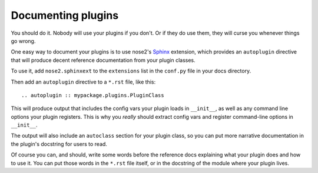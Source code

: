 ===================
Documenting plugins
===================

You should do it. Nobody will use your plugins if you don't. Or if
they do use them, they will curse you whenever things go wrong.

One easy way to document your plugins is to use nose2's `Sphinx`_
extension, which provides an ``autoplugin`` directive that will
produce decent reference documentation from your plugin classes.

To use it, add ``nose2.sphinxext`` to the ``extensions`` list in the
``conf.py`` file in your docs directory.

Then add an ``autoplugin`` directive to a ``*.rst`` file, like this::

  .. autoplugin :: mypackage.plugins.PluginClass

This will produce output that includes the config vars your plugin
loads in ``__init__``, as well as any command line options your plugin
registers. This is why you *really* should extract config vars and
register command-line options in ``__init__``.

The output will also include an ``autoclass`` section for your plugin
class, so you can put more narrative documentation in the plugin's
docstring for users to read.

Of course you can, and should, write some words before the reference
docs explaining what your plugin does and how to use it. You can put
those words in the ``*.rst`` file itself, or in the docstring of the module
where your plugin lives.

.. _Sphinx : http://sphinx.pocoo.org/
